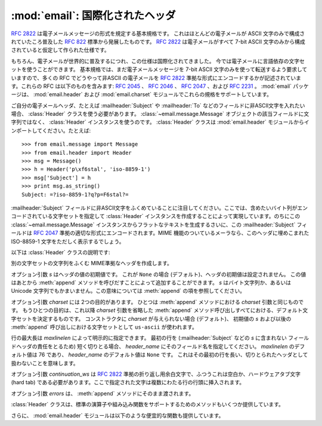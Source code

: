 :mod:`email`: 国際化されたヘッダ
--------------------------------

.. module:: email.header
   :synopsis: 非ASCII形式のヘッダを表現する


:rfc:`2822` は電子メールメッセージの形式を規定する基本規格です。
これはほとんどの電子メールが ASCII 文字のみで構成されていたころ普及した
:rfc:`822` 標準から発展したものです。
:rfc:`2822` は電子メールがすべて 7-bit ASCII
文字のみから構成されていると仮定して作られた仕様です。

もちろん、電子メールが世界的に普及するにつれ、この仕様は国際化されてきました。
今では電子メールに言語依存の文字セットを使うことができます。
基本規格では、まだ電子メールメッセージを 7-bit ASCII 文字のみを\
使って転送するよう要求していますので、多くの RFC でどうやって非ASCII
の電子メールを :rfc:`2822` 準拠な形式にエンコードするかが\
記述されています。これらの RFC は以下のものを含みます: :rfc:`2045` 、
:rfc:`2046` 、 :rfc:`2047` 、および :rfc:`2231` 。
:mod:`email` パッケージは、 :mod:`email.header` および
:mod:`email.charset` モジュールでこれらの規格をサポートしています。

ご自分の電子メールヘッダ、たとえば :mailheader:`Subject` や :mailheader:`To`
などのフィールドに非ASCII文字を入れたい場合、
:class:`Header` クラスを使う必要があります。
:class:`~email.message.Message` オブジェクトの該当フィールドに文字列ではなく、
:class:`Header` インスタンスを使うのです。
:class:`Header` クラスは :mod:`email.header` モジュールから\
インポートしてください。たとえば::

   >>> from email.message import Message
   >>> from email.header import Header
   >>> msg = Message()
   >>> h = Header('p\xf6stal', 'iso-8859-1')
   >>> msg['Subject'] = h
   >>> print msg.as_string()
   Subject: =?iso-8859-1?q?p=F6stal?=



:mailheader:`Subject` フィールドに非ASCII文字をふくめていることに\
注目してください。ここでは、含めたいバイト列がエンコードされている\
文字セットを指定して :class:`Header` インスタンスを作成することによって\
実現しています。のちにこの :class:`~email.message.Message` インスタンスから\
フラットなテキストを生成するさいに、この :mailheader:`Subject` フィールドは :rfc:`2047`
準拠の適切な形式にエンコードされます。MIME 機能のついている\
メーラなら、このヘッダに埋めこまれた ISO-8859-1 文字をただしく表示するでしょう。

.. versionadded:: 2.2.2

以下は :class:`Header` クラスの説明です:


.. class:: Header([s[, charset[, maxlinelen[, header_name[, continuation_ws[, errors]]]]]])

   別の文字セットの文字列をふくむ MIME準拠なヘッダを作成します。

   オプション引数 *s* はヘッダの値の初期値です。
   これが ``None`` の場合 (デフォルト)、ヘッダの初期値は設定されません。
   この値はあとから :meth:`append` メソッドを呼びだすことによって\
   追加することができます。 *s* はバイト文字列か、あるいは Unicode
   文字列でもかまいません。この意味については :meth:`append` の項を参照してください。

   オプション引数 *charset* には 2つの目的があります。
   ひとつは :meth:`append` メソッドにおける *charset* 引数と同じものです。
   もうひとつの目的は、これ以降 *charset* 引数を省略した :meth:`append`
   メソッド呼び出しすべてにおける、デフォルト文字セットを決定するものです。
   コンストラクタに *charset* が与えられない場合 (デフォルト)、
   初期値の *s* および以後の :meth:`append` 呼び出しにおける文字セットとして
   ``us-ascii`` が使われます。

   行の最大長は *maxlinelen* によって明示的に指定できます。
   最初の行を (:mailheader:`Subject` などの *s* に含まれない
   フィールドヘッダの責任をとるため) 短く切りとる場合、
   *header_name* にそのフィールド名を指定してください。
   *maxlinelen* のデフォルト値は 76 であり、
   *header_name* のデフォルト値は ``None`` です。
   これはその最初の行を長い、切りとられたヘッダとして扱わないことを意味します。

   オプション引数 *continuation_ws* は :rfc:`2822` 準拠の\
   折り返し用余白文字で、ふつうこれは空白か、ハードウェアタブ文字 (hard
   tab) である必要があります。ここで指定された文字は複数にわたる行の行頭に挿入されます。

   オプション引数 *errors* は、 :meth:`append` メソッドにそのまま渡されます。


   .. method:: append(s[, charset[, errors]])

      この MIME ヘッダに文字列 *s* を追加します。

      オプション引数 *charset* がもし与えられた場合、これは
      :class:`~email.charset.Charset` インスタンス (:mod:`email.charset` を参照) か、
      あるいは文字セットの名前でなければなりません。この場合は :class:`~email.charset.Charset`
      インスタンスに変換されます。この値が ``None`` の場合 (デフォルト)、
      コンストラクタで与えられた *charset* が使われます。

      *s* はバイト文字列か、Unicode 文字列です。
      これがバイト文字列 (``isinstance(s, str)`` が真) の場合、
      *charset* はその文字列のエンコーディングであり、
      これが与えられた文字セットでうまくデコードできないときは
      :exc:`UnicodeError` が発生します。

      いっぽう *s* が Unicode 文字列の場合、 *charset* はその文字列の文\
      字セットを決定するためのヒントとして使われます。この場合、
      :rfc:`2822` 準拠のヘッダは :rfc:`2047` の規則をもちいて作成され、
      Unicode 文字列は以下の文字セットを (この優先順位で) 適用してエンコー\
      ドされます: ``us-ascii`` 、 *charset* で与えられたヒント、それもなけ\
      れば ``utf-8`` 。最初の文字セットは :exc:`UnicodeError` をなるべくふ\
      せぐために使われます。

      オプション引数 *errors* は :func:`unicode` 又は :func:`ustr.encode`
      の呼び出し時に使用し、デフォルト値は "strict" です。


   .. method:: encode([splitchars])

      メッセージヘッダを RFC に沿ったやり方でエンコードします。
      おそらく長い行は折り返され、非ASCII部分は base64 または quoted-printable
      エンコーディングで包含されるでしょう。オプション引数 *splitchars*
      には長いASCII行を分割する文字の文字列を指定し、
      :rfc:`2822` の *highest level syntactic breaks* の\
      大まかなサポートの為に使用します。この引数は
      :rfc:`2047` でエンコードされた行には影響しません。

   :class:`Header` クラスは、標準の演算子や組み込み関数を\
   サポートするためのメソッドもいくつか提供しています。


   .. method:: __str__()

      :meth:`Header.encode` と同じです。 ``str(aHeader)`` などとすると有用でしょう。


   .. method:: __unicode__()

      組み込みの :func:`unicode` 関数の補助です。
      ヘッダを Unicode 文字列として返します。


   .. method:: __eq__(other)

      このメソッドは、ふたつの :class:`Header` インスタンスどうしが等しいかどうか\
      判定するのに使えます。


   .. method:: __ne__(other)

      このメソッドは、ふたつの :class:`Header` インスタンスどうしが異なっているか\
      どうかを判定するのに使えます。

さらに、 :mod:`email.header` モジュールは以下のような便宜的な関数も提供しています。


.. function:: decode_header(header)

   文字セットを変換することなしに、メッセージのヘッダをデコードします。
   ヘッダの値は *header* に渡します。

   この関数はヘッダのそれぞれのデコードされた部分ごとに、
   ``(decoded_string, charset)`` という形式の 2要素タプルからなる\
   リストを返します。*charset* はヘッダのエンコードされていない部分に\
   対しては ``None`` を、それ以外の場合はエンコードされた文字列が\
   指定している文字セットの名前を小文字からなる文字列で返します。

   以下はこの使用例です::

      >>> from email.header import decode_header
      >>> decode_header('=?iso-8859-1?q?p=F6stal?=')
      [('p\xf6stal', 'iso-8859-1')]


.. function:: make_header(decoded_seq[, maxlinelen[, header_name[, continuation_ws]]])

   :func:`decode_header` によって返される 2要素タプルのリストから
   :class:`Header` インスタンスを作成します。

   :func:`decode_header` はヘッダの値をとってきて、
   ``(decoded_string, charset)`` という形式の 2要素タプルからなる\
   リストを返します。ここで *decoded_string* はデコードされた文字列、
   *charset* はその文字セットです。

   この関数はこれらのリストの項目から、
   :class:`Header` インスタンスを返します。オプション引数
   *maxlinelen* 、 *header_name* および *continuation_ws* は :class:`Header`
   コンストラクタに与えるものと同じです。

